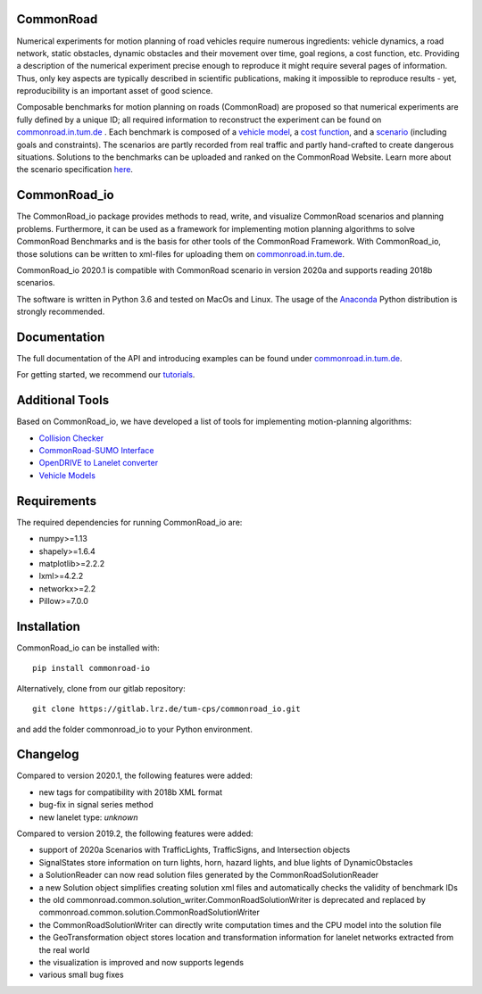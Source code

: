 CommonRoad
============

Numerical experiments for motion planning of road vehicles require numerous ingredients: vehicle dynamics, a road network, static obstacles, dynamic obstacles and their movement over time, goal regions, a cost function, etc. Providing a description of the numerical experiment precise enough to reproduce it might require several pages of information. Thus, only key aspects are typically described in scientific publications, making it impossible to reproduce results - yet, reproducibility is an important asset of good science.

Composable benchmarks for motion planning on roads (CommonRoad) are proposed so that numerical experiments are fully defined by a unique ID; all required information to reconstruct the experiment can be found on `commonroad.in.tum.de <https://commonroad.in.tum.de/>`_
. Each benchmark is composed of a `vehicle model <https://gitlab.lrz.de/tum-cps/commonroad-vehicle-models/blob/master/vehicleModels_commonRoad.pdf>`__, a `cost function <https://gitlab.lrz.de/tum-cps/commonroad-cost-functions/blob/master/costFunctions_commonRoad.pdf>`__, and a `scenario <https://commonroad.in.tum.de/scenarios/>`__ (including goals and constraints). The scenarios are partly recorded from real traffic and partly hand-crafted to create dangerous situations. Solutions to the benchmarks can be uploaded and ranked on the CommonRoad Website.
Learn more about the scenario specification `here <https://gitlab.lrz.de/tum-cps/commonroad-scenarios/blob/master/documentation/XML_commonRoad_2020a.pdf>`__.

CommonRoad_io
=============

The CommonRoad_io package provides methods to read, write, and visualize CommonRoad scenarios and planning problems. Furthermore, it can be used as a framework for implementing motion planning algorithms to solve CommonRoad Benchmarks and is the basis for other tools of the CommonRoad Framework.
With CommonRoad_io, those solutions can be written to xml-files for uploading them on `commonroad.in.tum.de <https://commonroad.in.tum.de/>`__.

CommonRoad_io 2020.1 is compatible with CommonRoad scenario in version 2020a and supports reading 2018b scenarios.

The software is written in Python 3.6 and tested on MacOs and Linux. The usage of the Anaconda_ Python distribution is strongly recommended.

.. _Anaconda: http://www.anaconda.com/download/#download

Documentation
=============

The full documentation of the API and introducing examples can be found under `commonroad.in.tum.de <https://commonroad.in.tum.de/static/docs/commonroad-io/index.html>`__.

For getting started, we recommend our `tutorials <https://commonroad.in.tum.de/tutorials/>`__.

Additional Tools
================
Based on CommonRoad_io, we have developed a list of tools for implementing motion-planning algorithms:

* `Collision Checker <https://gitlab.lrz.de/tum-cps/commonroad-collision-checker>`__
* `CommonRoad-SUMO Interface <https://gitlab.lrz.de/tum-cps/commonroad-sumo-interface>`__
* `OpenDRIVE to Lanelet converter <https://pypi.org/project/opendrive2lanelet>`__
* `Vehicle Models <https://gitlab.lrz.de/tum-cps/commonroad-vehicle-models/tree/master/Python>`__

Requirements
============

The required dependencies for running CommonRoad_io are:

* numpy>=1.13
* shapely>=1.6.4
* matplotlib>=2.2.2
* lxml>=4.2.2
* networkx>=2.2
* Pillow>=7.0.0

Installation
============

CommonRoad_io can be installed with::

	pip install commonroad-io

Alternatively, clone from our gitlab repository::

	git clone https://gitlab.lrz.de/tum-cps/commonroad_io.git

and add the folder commonroad_io to your Python environment.

Changelog
============
Compared to version 2020.1, the following features were added:

* new tags for compatibility with 2018b XML format
* bug-fix in signal series method
* new lanelet type: *unknown*

Compared to version 2019.2, the following features were added:

* support of 2020a Scenarios with TrafficLights, TrafficSigns, and Intersection objects
* SignalStates store information on turn lights, horn, hazard lights, and blue lights of DynamicObstacles
* a SolutionReader can now read solution files generated by the CommonRoadSolutionReader
* a new Solution object simplifies creating solution xml files and automatically checks the validity of benchmark IDs
* the old commonroad.common.solution_writer.CommonRoadSolutionWriter is deprecated and replaced by commonroad.common.solution.CommonRoadSolutionWriter
* the CommonRoadSolutionWriter can directly write computation times and the CPU model into the solution file
* the GeoTransformation object stores location and transformation information for lanelet networks extracted from the real world
* the visualization is improved and now supports legends
* various small bug fixes
